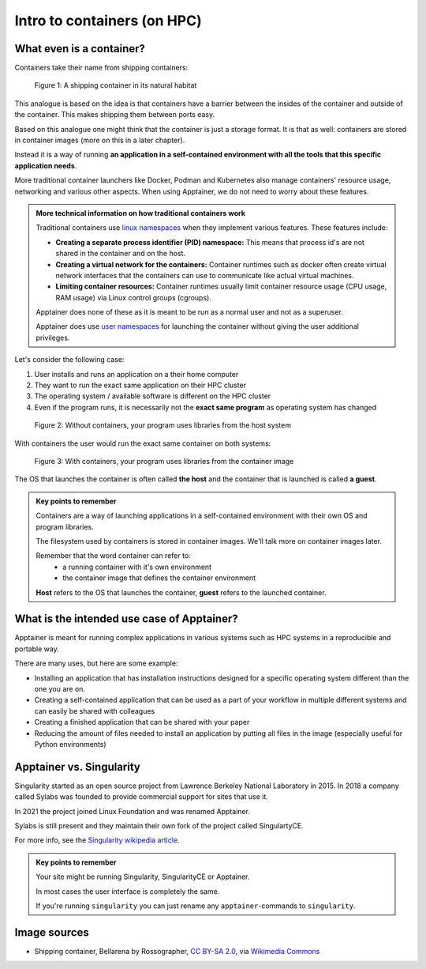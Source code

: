 Intro to containers (on HPC)
============================

.. objectives::

   * Understand the basic logic and terms behind container technology
   * Learn about the possible use cases for containers on HPC clusters

What even is a container?
-------------------------

Containers take their name from shipping containers:

.. figure:: https://upload.wikimedia.org/wikipedia/commons/3/36/Shipping_container%2C_Bellarena_-_geograph.org.uk_-_1859736.jpg

   Figure 1: A shipping container in its natural habitat

This analogue is based on the idea is that containers have a barrier
between the insides of the container and outside of the container.
This makes shipping them between ports easy.

Based on this analogue one might think that the container is just a
storage format. It is that as well: containers are stored in container
images (more on this in a later chapter).

Instead it is a way of running **an application in a self-contained
environment with all the tools that this specific application needs**.

More traditional container launchers like Docker, Podman and Kubernetes
also manage containers' resource usage, networking and various other aspects.
When using Apptainer, we do not need to worry about these features.

.. admonition:: More technical information on how traditional containers work
   :class: dropdown

   Traditional containers use
   `linux namespaces <https://en.wikipedia.org/wiki/Linux_namespaces>`__
   when they implement various features. These features include:

   - **Creating a separate process identifier (PID) namespace:**
     This means that process id's are not shared in the container and on
     the host.
   - **Creating a virtual network for the containers:**
     Container runtimes such as docker often create virtual network
     interfaces that the containers can use to communicate like actual
     virtual machines.
   - **Limiting container resources:**
     Container runtimes usually limit container resource usage
     (CPU usage, RAM usage) via Linux control groups (cgroups).

   Apptainer does none of these as it is meant to be run as a normal
   user and not as a superuser.

   Apptainer does use
   `user namespaces <https://apptainer.org/docs/user/latest/security.html#setuid-user-namespaces>`__
   for launching the container without giving the user additional privileges.


Let's consider the following case:

1. User installs and runs an application on a their home computer
2. They want to run the exact same application on their HPC cluster
3. The operating system / available software is different on the HPC cluster
4. Even if the program runs, it is necessarily not the **exact same program** as operating system has changed

.. figure:: img/normal_application.png

   Figure 2: Without containers, your program uses libraries from the host system

With containers the user would run the exact same container on both systems:

.. figure:: img/containerized_application.png

   Figure 3: With containers, your program uses libraries from the container image

The OS that launches the container is often called **the host** and
the container that is launched is called **a guest**.

.. admonition:: Key points to remember

   Containers are a way of launching applications in a self-contained
   environment with their own OS and program libraries.

   The filesystem used by containers is stored in container images. We'll talk
   more on container images later.

   Remember that the word container can refer to:
     - a running container with it's own environment
     - the container image that defines the container environment

   **Host** refers to the OS that launches the container, **guest**
   refers to the launched container.


What is the intended use case of Apptainer?
-------------------------------------------

Apptainer is meant for running complex applications in various systems such
as HPC systems in a reproducible and portable way.

There are many uses, but here are some example:

- Installing an application that has installation instructions designed for a specific operating system different than the one you are on.
- Creating a self-contained application that can be used as a part of your
  workflow in multiple different systems and can easily be shared with colleagues 
- Creating a finished application that can be shared with your paper
- Reducing the amount of files needed to install an application by putting
  all files in the image (especially useful for Python environments)


Apptainer vs. Singularity
-------------------------

Singularity started as an open source project from Lawrence Berkeley National
Laboratory in 2015. In 2018 a company called Sylabs was founded to provide
commercial support for sites that use it.

In 2021 the project joined Linux Foundation and was renamed Apptainer.

Sylabs is still present and they maintain their own fork of the project called
SingulartyCE.

For more info, see the
`Singularity wikipedia article <https://en.wikipedia.org/wiki/Singularity_(software)>`__.

.. admonition:: Key points to remember

   Your site might be running Singularity, SingularityCE or Apptainer.

   In most cases the user interface is completely the same.

   If you're running ``singularity`` you can just rename any
   ``apptainer``-commands to ``singularity``.

Image sources
-------------

- Shipping container, Bellarena by Rossographer, `CC BY-SA 2.0 <https://creativecommons.org/licenses/by-sa/2.0>`__, via `Wikimedia Commons <https://commons.wikimedia.org/wiki/File:Shipping_container,_Bellarena_-_geograph.org.uk_-_1859736.jpg>`__
